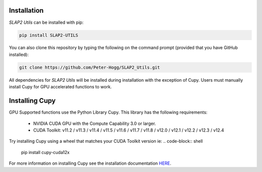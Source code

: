 Installation
============

`SLAP2 Utils` can be installed with pip:

.. code-block:: shell

   pip install SLAP2-UTILS

You can also clone this repository by typing the following on the command prompt (provided that you have GitHub installed):

.. code-block:: shell

   git clone https://github.com/Peter-Hogg/SLAP2_Utils.git

All dependencies for `SLAP2 Utils` will be installed during installation with the exception of Cupy.
Users must manually install Cupy for GPU accelerated functions to work.

Installing Cupy
================

GPU Supported functions use the Python Library Cupy. This library has the following requirements:

   * NVIDIA CUDA GPU with the Compute Capability 3.0 or larger.

   * CUDA Toolkit: v11.2 / v11.3 / v11.4 / v11.5 / v11.6 / v11.7 / v11.8 / v12.0 / v12.1 / v12.2 / v12.3 / v12.4


Try installing Cupy using a wheel that matches your CUDA Toolkit version ie:
.. code-block:: shell
   
   pip install cupy-cuda12x


For more information on installing Cupy see the installation documentation `HERE <https://docs.cupy.dev/en/stable/install.html>`_.